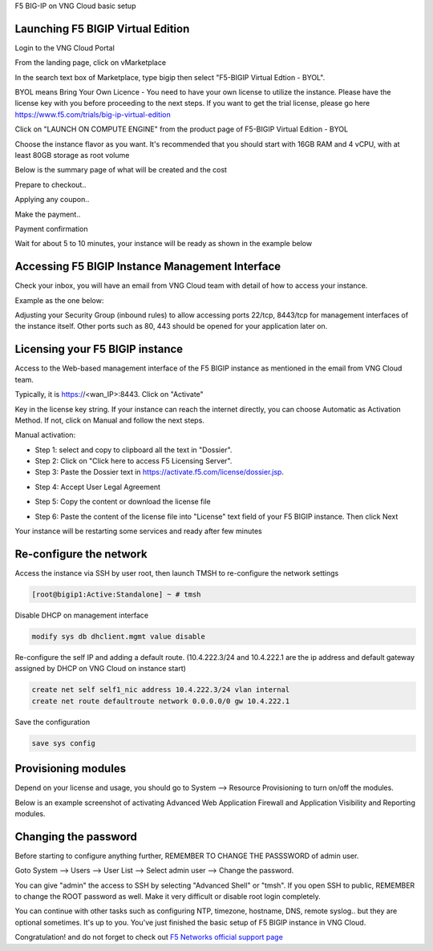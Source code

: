 F5 BIG-IP on VNG Cloud basic setup

Launching F5 BIGIP Virtual Edition
----------------------------------

Login to the VNG Cloud Portal

.. image:: _static/general/vng-portal-login.png

From the landing page, click on vMarketplace

.. image:: _static/general/vng-portal-landingpage.png

In the search text box of Marketplace, type bigip then select "F5-BIGIP Virtual Edtion - BYOL".

BYOL means Bring Your Own Licence - You need to have your own license to utilize the instance. Please have the license key with you before proceeding to the next steps.
If you want to get the trial license, please go here https://www.f5.com/trials/big-ip-virtual-edition

.. image:: _static/general/vng-portal-marketplace-search-bigip.png

Click on "LAUNCH ON COMPUTE ENGINE" from the product page of F5-BIGIP Virtual Edition - BYOL

.. image:: _static/general/vng-portal-launch-bigip.png

Choose the instance flavor as you want. It's recommended that you should start with 16GB RAM and 4 vCPU, with at least 80GB storage as root volume

.. image:: _static/general/vng-portal-bigip-instance-config.png

Below is the summary page of what will be created and the cost

.. image:: _static/general/vng-portal-bigip-launch-summary.png

Prepare to checkout..

.. image:: _static/general/vng-portal-checkout.png

Applying any coupon..

.. image:: _static/general/vng-bigip-checkout2.png

Make the payment..

.. image:: _static/general/vng-bigip-cloud-checkout3.png

Payment confirmation

.. image:: _static/general/vng-big-ip-checkout-done.png

Wait for about 5 to 10 minutes, your instance will be ready as shown in the example below

.. image:: _static/general/vng-bigip-instance-detail.png

Accessing F5 BIGIP Instance Management Interface
------------------------------------------------

Check your inbox, you will have an email from VNG Cloud team with detail of how to access your instance.

Example as the one below:

.. image:: _static/general/vng-bigip-logindetail.png

Adjusting your Security Group (inbound rules) to allow accessing ports 22/tcp, 8443/tcp for management interfaces of the instance itself. Other ports such as 80, 443 should be opened for your application later on.

.. image:: _static/general/vng-securitygroup.png


Licensing your F5 BIGIP instance
--------------------------------

Access to the Web-based management interface of the F5 BIGIP instance as mentioned in the email from VNG Cloud team.

Typically, it is https://<wan_IP>:8443.
Click on "Activate"

.. image:: _static/general/vng-bigip-license.png

Key in the license key string. If your instance can reach the internet directly, you can choose Automatic as Activation Method. If not, click on Manual and follow the next steps.

.. image:: _static/general/vng-bigip-license-key.png


Manual activation:

* Step 1: select and copy to clipboard all the text in "Dossier".
* Step 2: Click on "Click here to access F5 Licensing Server".
* Step 3: Paste the Dossier text in https://activate.f5.com/license/dossier.jsp.

.. image:: _static/general/license-activate1.png

* Step 4: Accept User Legal Agreement

.. image:: _static/general/license-activate2.png

* Step 5: Copy the content or download the license file

.. image:: _static/general/license-activate3.png


* Step 6: Paste the content of the license file into "License" text field of your F5 BIGIP instance. Then click Next

.. image:: _static/general/license-activate4.png

Your instance will be restarting some services and ready after few minutes

Re-configure the network
------------------------

Access the instance via SSH by user root, then launch TMSH to re-configure the network settings

.. code-block:: console

    [root@bigip1:Active:Standalone] ~ # tmsh

Disable DHCP on management interface

.. code-block:: console

    modify sys db dhclient.mgmt value disable

Re-configure the self IP and adding a default route.
(10.4.222.3/24 and 10.4.222.1 are the ip address and default gateway assigned by DHCP on VNG Cloud on instance start)

.. code-block:: console

    create net self self1_nic address 10.4.222.3/24 vlan internal
    create net route defaultroute network 0.0.0.0/0 gw 10.4.222.1

Save the configuration

.. code-block:: console

    save sys config


Provisioning modules
--------------------

Depend on your license and usage, you should go to System --> Resource Provisioning to turn on/off the modules.

Below is an example screenshot of activating Advanced Web Application Firewall and Application Visibility and Reporting modules.

.. image:: _static/general/vng-bigip-provisioning.png

Changing the password
---------------------

Before starting to configure anything further, REMEMBER TO CHANGE THE PASSSWORD of admin user.

Goto System --> Users --> User List --> Select admin user --> Change the password.

You can give "admin" the access to SSH by selecting "Advanced Shell" or "tmsh".
If you open SSH to public, REMEMBER to change the ROOT password as well. Make it very difficult or disable root login completely.

.. image:: _static/general/change-password.png

You can continue with other tasks such as configuring NTP, timezone, hostname, DNS, remote syslog.. but they are optional sometimes. It's up to you.
You've just finished the basic setup of F5 BIGIP instance in VNG Cloud.

Congratulation! and do not forget to check out `F5 Networks official support page <https://support.f5.com/>`_
